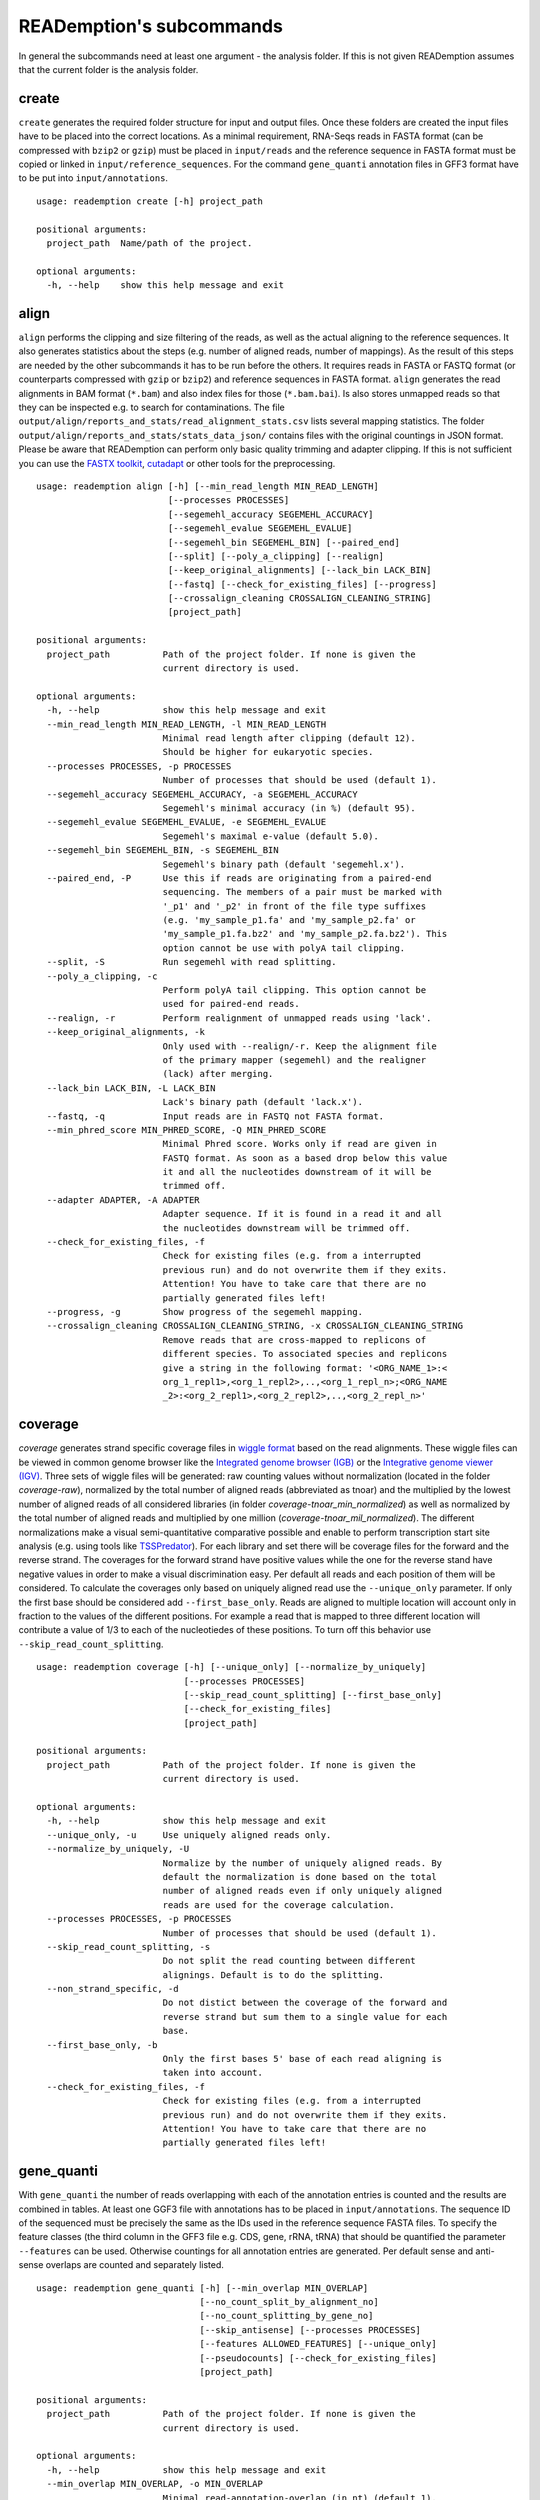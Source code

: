 READemption's subcommands
=========================

In general the subcommands need at least one argument - the analysis
folder. If this is not given READemption assumes that the current
folder is the analysis folder.

create
------

``create`` generates the required folder structure for input and
output files. Once these folders are created the input files have to
be placed into the correct locations. As a minimal requirement,
RNA-Seqs reads in FASTA format (can be compressed with ``bzip2`` or
``gzip``) must be placed in ``input/reads`` and the reference sequence
in FASTA format must be copied or linked in
``input/reference_sequences``. For the command ``gene_quanti``
annotation files in GFF3 format have to be put into
``input/annotations``.

::

   usage: reademption create [-h] project_path

   positional arguments:
     project_path  Name/path of the project.

   optional arguments:
     -h, --help    show this help message and exit

align
-----

``align`` performs the clipping and size filtering of the reads, as
well as the actual aligning to the reference sequences. It also
generates statistics about the steps (e.g. number of aligned reads,
number of mappings). As the result of this steps are needed by the
other subcommands it has to be run before the others. It requires
reads in FASTA or FASTQ format (or counterparts compressed with
``gzip`` or ``bzip2``) and reference sequences in FASTA
format. ``align`` generates the read alignments in BAM format
(``*.bam``) and also index files for those (``*.bam.bai``). Is also
stores unmapped reads so that they can be inspected e.g. to search for
contaminations. The file
``output/align/reports_and_stats/read_alignment_stats.csv`` lists
several mapping statistics. The folder
``output/align/reports_and_stats/stats_data_json/`` contains files
with the original countings in JSON format. Please be aware that
READemption can perform only basic quality trimming and adapter
clipping. If this is not sufficient you can use the `FASTX toolkit
<http://hannonlab.cshl.edu/fastx_toolkit/>`_, `cutadapt
<https://code.google.com/p/cutadapt/>`_ or other tools for the
preprocessing.

::

  usage: reademption align [-h] [--min_read_length MIN_READ_LENGTH]
                           [--processes PROCESSES]
                           [--segemehl_accuracy SEGEMEHL_ACCURACY]
                           [--segemehl_evalue SEGEMEHL_EVALUE]
                           [--segemehl_bin SEGEMEHL_BIN] [--paired_end]
                           [--split] [--poly_a_clipping] [--realign]
                           [--keep_original_alignments] [--lack_bin LACK_BIN]
                           [--fastq] [--check_for_existing_files] [--progress]
                           [--crossalign_cleaning CROSSALIGN_CLEANING_STRING]
                           [project_path]
  
  positional arguments:
    project_path          Path of the project folder. If none is given the
                          current directory is used.
  
  optional arguments:
    -h, --help            show this help message and exit
    --min_read_length MIN_READ_LENGTH, -l MIN_READ_LENGTH
                          Minimal read length after clipping (default 12).
                          Should be higher for eukaryotic species.
    --processes PROCESSES, -p PROCESSES
                          Number of processes that should be used (default 1).
    --segemehl_accuracy SEGEMEHL_ACCURACY, -a SEGEMEHL_ACCURACY
                          Segemehl's minimal accuracy (in %) (default 95).
    --segemehl_evalue SEGEMEHL_EVALUE, -e SEGEMEHL_EVALUE
                          Segemehl's maximal e-value (default 5.0).
    --segemehl_bin SEGEMEHL_BIN, -s SEGEMEHL_BIN
                          Segemehl's binary path (default 'segemehl.x').
    --paired_end, -P      Use this if reads are originating from a paired-end
                          sequencing. The members of a pair must be marked with
                          '_p1' and '_p2' in front of the file type suffixes
                          (e.g. 'my_sample_p1.fa' and 'my_sample_p2.fa' or
                          'my_sample_p1.fa.bz2' and 'my_sample_p2.fa.bz2'). This
                          option cannot be use with polyA tail clipping.
    --split, -S           Run segemehl with read splitting.
    --poly_a_clipping, -c
                          Perform polyA tail clipping. This option cannot be
                          used for paired-end reads.
    --realign, -r         Perform realignment of unmapped reads using 'lack'.
    --keep_original_alignments, -k
                          Only used with --realign/-r. Keep the alignment file
                          of the primary mapper (segemehl) and the realigner
                          (lack) after merging.
    --lack_bin LACK_BIN, -L LACK_BIN
                          Lack's binary path (default 'lack.x').
    --fastq, -q           Input reads are in FASTQ not FASTA format.
    --min_phred_score MIN_PHRED_SCORE, -Q MIN_PHRED_SCORE
                          Minimal Phred score. Works only if read are given in
                          FASTQ format. As soon as a based drop below this value
                          it and all the nucleotides downstream of it will be
                          trimmed off.
    --adapter ADAPTER, -A ADAPTER
                          Adapter sequence. If it is found in a read it and all
                          the nucleotides downstream will be trimmed off.
    --check_for_existing_files, -f
                          Check for existing files (e.g. from a interrupted
                          previous run) and do not overwrite them if they exits.
                          Attention! You have to take care that there are no
                          partially generated files left!
    --progress, -g        Show progress of the segemehl mapping.
    --crossalign_cleaning CROSSALIGN_CLEANING_STRING, -x CROSSALIGN_CLEANING_STRING
                          Remove reads that are cross-mapped to replicons of
                          different species. To associated species and replicons
                          give a string in the following format: '<ORG_NAME_1>:<
                          org_1_repl1>,<org_1_repl2>,..,<org_1_repl_n>;<ORG_NAME
                          _2>:<org_2_repl1>,<org_2_repl2>,..,<org_2_repl_n>'

coverage
--------

`coverage` generates strand specific coverage files in `wiggle format
<http://genome.ucsc.edu/goldenPath/help/wiggle.html>`_ based on the
read alignments. These wiggle files can be viewed in common genome
browser like the `Integrated genome browser (IGB)
<http://bioviz.org/>`_ or the `Integrative genome viewer (IGV)
<https://www.broadinstitute.org/software/igv/>`_. Three sets of wiggle
files will be generated: raw counting values without normalization
(located in the folder `coverage-raw`), normalized by the total number
of aligned reads (abbreviated as tnoar) and the multiplied by the
lowest number of aligned reads of all considered libraries (in folder
`coverage-tnoar_min_normalized`) as well as normalized by the total
number of aligned reads and multiplied by one million
(`coverage-tnoar_mil_normalized`). The different normalizations make a
visual semi-quantitative comparative possible and enable to perform
transcription start site analysis (e.g. using tools like `TSSPredator
<http://www-ps.informatik.uni-tuebingen.de/itNew/?page_id=1860>`_). For
each library and set there will be coverage files for the forward and
the reverse strand. The coverages for the forward strand have positive
values while the one for the reverse stand have negative values in
order to make a visual discrimination easy. Per default all reads and
each position of them will be considered. To calculate the coverages
only based on uniquely aligned read use the ``--unique_only``
parameter. If only the first base should be considered add
``--first_base_only``. Reads are aligned to multiple location will
account only in fraction to the values of the different positions. For
example a read that is mapped to three different location will
contribute a value of 1/3 to each of the nucleotiedes of these
positions. To turn off this behavior use
``--skip_read_count_splitting``.

:: 

  usage: reademption coverage [-h] [--unique_only] [--normalize_by_uniquely]
                              [--processes PROCESSES]
                              [--skip_read_count_splitting] [--first_base_only]
                              [--check_for_existing_files]
                              [project_path]

  positional arguments:
    project_path          Path of the project folder. If none is given the
                          current directory is used.
  
  optional arguments:
    -h, --help            show this help message and exit
    --unique_only, -u     Use uniquely aligned reads only.
    --normalize_by_uniquely, -U
                          Normalize by the number of uniquely aligned reads. By
                          default the normalization is done based on the total
                          number of aligned reads even if only uniquely aligned
                          reads are used for the coverage calculation.
    --processes PROCESSES, -p PROCESSES
                          Number of processes that should be used (default 1).
    --skip_read_count_splitting, -s
                          Do not split the read counting between different
                          alignings. Default is to do the splitting.
    --non_strand_specific, -d
                          Do not distict between the coverage of the forward and
                          reverse strand but sum them to a single value for each
                          base.
    --first_base_only, -b
                          Only the first bases 5' base of each read aligning is
                          taken into account.
    --check_for_existing_files, -f
                          Check for existing files (e.g. from a interrupted
                          previous run) and do not overwrite them if they exits.
                          Attention! You have to take care that there are no
                          partially generated files left!

gene_quanti
-----------

With ``gene_quanti`` the number of reads overlapping with each of the
annotation entries is counted and the results are combined in
tables. At least one GGF3 file with annotations has to be placed in
``input/annotations``. The sequence ID of the sequenced must be
precisely the same as the IDs used in the reference sequence FASTA
files. To specify the feature classes (the third column in the GFF3
file e.g. CDS, gene, rRNA, tRNA) that should be quantified the
parameter ``--features`` can be used. Otherwise countings for all
annotation entries are generated. Per default sense and anti-sense
overlaps are counted and separately listed.

::

  usage: reademption gene_quanti [-h] [--min_overlap MIN_OVERLAP]
                                 [--no_count_split_by_alignment_no]
                                 [--no_count_splitting_by_gene_no]
                                 [--skip_antisense] [--processes PROCESSES]
                                 [--features ALLOWED_FEATURES] [--unique_only]
                                 [--pseudocounts] [--check_for_existing_files]
                                 [project_path]

  positional arguments:
    project_path          Path of the project folder. If none is given the
                          current directory is used.
  
  optional arguments:
    -h, --help            show this help message and exit
    --min_overlap MIN_OVERLAP, -o MIN_OVERLAP
                          Minimal read-annotation-overlap (in nt) (default 1).
    --no_count_split_by_alignment_no, -n
                          Do not split read countings by the number of
                          alignments a read has. By default this count splitting
                          is performed.
    --no_count_splitting_by_gene_no, -l
                          Do not split read countings by the number of genes it
                          overlaps with. By default this count splitting is
                          performed.
    --skip_antisense, -a  Do not count anti-sense read-gene-overlaps. By default
                          sense and anti-sense overlaps are counted and
                          separately reported.
    --non_strand_specific
                          Use countings of reads overlapping with a gene on both
                          strands and sum them up.
    --processes PROCESSES, -p PROCESSES
                          Number of processes that should be used (default 1).
    --features ALLOWED_FEATURES, -t ALLOWED_FEATURES
                          Comma separated list of features that should be
                          considered (e.g. gene, cds, region, exon). Other
                          feature will be skipped. If not specified all features
                          will be considered.
    --unique_only, -u     Use uniquely aligned reads only.
    --pseudocounts, -c    Add a pseudocount of 1 to each gene.
    --check_for_existing_files, -f
                          Check for existing files (e.g. from a interrupted
                          previous run) and do not overwrite them if they exits.
                          Attention! You have to take care that there are no
                          partially generated files left!

deseq
-----

Differential gene expression can be performed using ``deseq`` which
will run a `DESeq2 <http://www.bioconductor.org/packages/release/bioc/html/DESeq2.html>`_
analyses for all possible combinations of conditions. To allocated the
conditions to the libraries use the ``--libs`` and ``--conditions``
parameters (e.g. ``--libs
SamA_R1.fa,SamA_R2.fa,SamB_R1.fa,SamB_R2.fa --conditions
SamA,SamA,SamB,SamB``).

::

  usage: reademption deseq [-h] --libs LIBS --conditions CONDITIONS
                           [--cooks_cutoff_off]
                           [project_path]
  
  positional arguments:
    project_path          Path of the project folder. If none is given the
                          current directory is used.
  
  optional arguments:
    -h, --help            show this help message and exit
    --libs LIBS, -l LIBS  Comma separated list of libraries.
    --conditions CONDITIONS, -c CONDITIONS
                          Comma separated list of condition in the same order as
                          their corresponding libraries.
    --cooks_cutoff_off, -k


viz_align
---------

``viz_align`` plots histograms of the read length distributions of the
reads before and after the read clipping.

::

  usage: reademption viz_align [-h] [project_path]

  positional arguments:
    project_path  Path of the project folder. If none is given the current
                  directory is used.

  optional arguments:
    -h, --help    show this help message and exit

viz_gene_quanti
---------------

``viz_gene_quanti`` creates scatterplots in which the raw gene wise
quantification values are compared for each library pair
(all-against-all). For each comparison the `pearson correllation
<https://en.wikipedia.org/wiki/Pearson_product-moment_correlation_coefficient>`_
(`r`) coefficiant is. Additionally, bar charts that visualize the
distribution of the read counting of the different annotation classes
are plotted.

::

  usage: reademption viz_gene_quanti [-h] [project_path]

  positional arguments:
    project_path  Path of the project folder. If none is given the current
                  directory is used.

  optional arguments:
    -h, --help    show this help message and exit

viz_deseq
---------

``viz_deseq`` generates MA-plots of the comparison (log2 fold changes
vs. the base mean) as well as volcano plots (log2 fold changes
vs. p-values / adjusted p-values).

::

  usage: reademption viz_deseq [-h] [project_path]

  positional arguments:
    project_path  Path of the project folder. If none is given the current
                  directory is used.

  optional arguments:
    -h, --help    show this help message and exit
  --max_pvalue MAX_PVALUE
                          Maximum adjusted p-value for genes considered to be
                          regulated. Genes with adjusted p-values below will be
                          marked red. (default 0.05)
